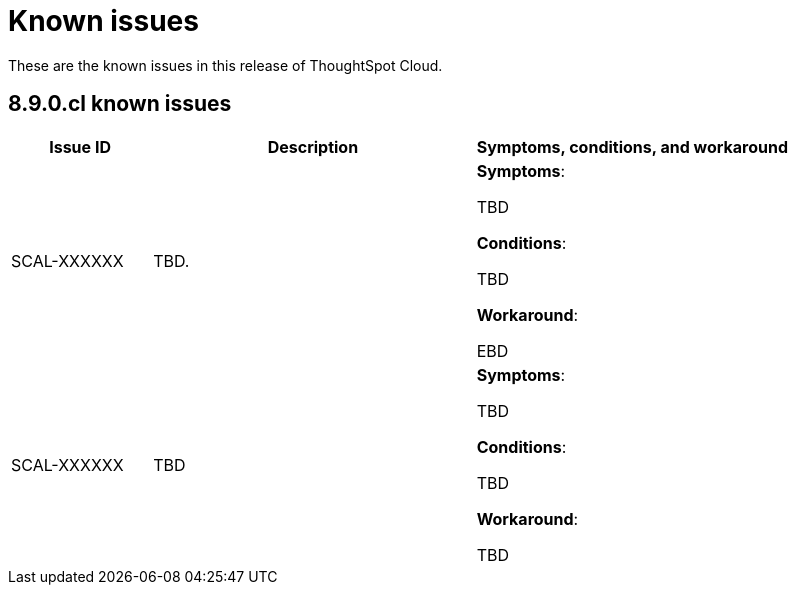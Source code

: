 = Known issues
:keywords: known issues
:last_updated: 11/1/2022
:experimental:
:page-layout:
:linkattrs:

These are the known issues in this release of ThoughtSpot Cloud.

[#releases-8-9-x]
== 8.9.0.cl known issues

[cols="17%,39%,38%"]
|===
|Issue ID |Description|Symptoms, conditions, and workaround

|SCAL-XXXXXX
|TBD.
a|*Symptoms*:

TBD

*Conditions*:

TBD

*Workaround*:

EBD

|SCAL-XXXXXX
|TBD
a|*Symptoms*:

TBD

*Conditions*:

TBD

*Workaround*:

TBD

|===
